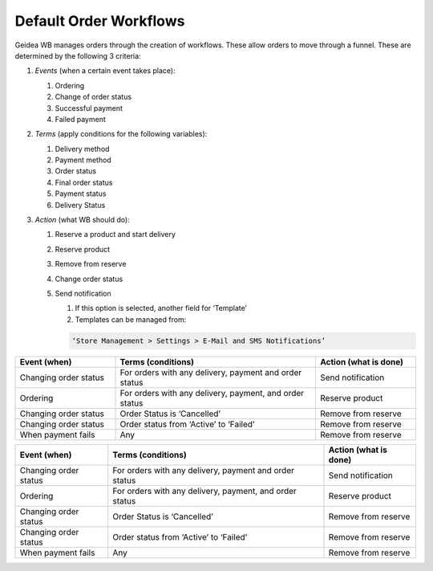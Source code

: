 
Default Order Workflows
======================================

Geidea WB manages orders through the creation of workflows. These allow orders to move through a funnel. These are determined by the following 3 criteria:

#. *Events* (when a certain event takes place):

   #. Ordering
   #. Change of order status
   #. Successful payment
   #. Failed payment

#. *Terms* (apply conditions for the following variables):

   #. Delivery method
   #. Payment method
   #. Order status
   #. Final order status
   #. Payment status
   #. Delivery Status

#. *Action* (what WB should do):

   #. Reserve a product and start delivery
   #. Reserve product
   #. Remove from reserve
   #. Change order status
   #. Send notification

      #. If this option is selected, another field for ‘Template’
      #. Templates can be managed from:
      
      .. code-block:: text
      
         ‘Store Management > Settings > E-Mail and SMS Notifications’

.. list-table::
   :widths: 5 10 5
   :header-rows: 1

   * - Event (when)
     - Terms (conditions)
     - Action (what is done)
   * - Changing order status
     - For orders with any delivery, 
       payment and order status
     - Send notification
   * - Ordering
     - For orders with any delivery, 
       payment, and order status
     - Reserve product
   * - Changing order status
     - Order Status is ‘Cancelled’
     - Remove from reserve
   * - Changing order status
     - Order status from ‘Active’ to ‘Failed’
     - Remove from reserve
   * - When payment fails
     - Any
     - Remove from reserve

+------------------------+----------------------------------------+-----------------------+
| Event (when)           | Terms (conditions)                     | Action (what is done) |
+========================+========================================+=======================+
| Changing order status  | For orders with any delivery,          | Send notification     |
|                        | payment and order status               |                       |  
+------------------------+----------------------------------------+-----------------------+
| Ordering               | For orders with any delivery,          | Reserve product       |
|                        | payment, and order status              |                       |
+------------------------+----------------------------------------+-----------------------+
| Changing order status  | Order Status is ‘Cancelled’            | Remove from reserve   |
+------------------------+----------------------------------------+-----------------------+
| Changing order status  | Order status from ‘Active’ to ‘Failed’ | Remove from reserve   | 
+------------------------+----------------------------------------+-----------------------+
| When payment fails     | Any                                    | Remove from reserve   | 
+------------------------+----------------------------------------+-----------------------+
